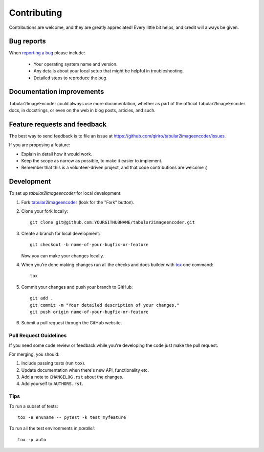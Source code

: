 ============
Contributing
============

Contributions are welcome, and they are greatly appreciated! Every
little bit helps, and credit will always be given.

Bug reports
===========

When `reporting a bug <https://github.com/qiriro/tabular2imageencoder/issues>`_ please include:

    * Your operating system name and version.
    * Any details about your local setup that might be helpful in troubleshooting.
    * Detailed steps to reproduce the bug.

Documentation improvements
==========================

Tabular2ImageEncoder could always use more documentation, whether as part of the
official Tabular2ImageEncoder docs, in docstrings, or even on the web in blog posts,
articles, and such.

Feature requests and feedback
=============================

The best way to send feedback is to file an issue at https://github.com/qiriro/tabular2imageencoder/issues.

If you are proposing a feature:

* Explain in detail how it would work.
* Keep the scope as narrow as possible, to make it easier to implement.
* Remember that this is a volunteer-driven project, and that code contributions are welcome :)

Development
===========

To set up `tabular2imageencoder` for local development:

1. Fork `tabular2imageencoder <https://github.com/qiriro/tabular2imageencoder>`_
   (look for the "Fork" button).
2. Clone your fork locally::

    git clone git@github.com:YOURGITHUBNAME/tabular2imageencoder.git

3. Create a branch for local development::

    git checkout -b name-of-your-bugfix-or-feature

   Now you can make your changes locally.

4. When you're done making changes run all the checks and docs builder with `tox <https://tox.wiki/en/latest/install.html>`_ one command::

    tox

5. Commit your changes and push your branch to GitHub::

    git add .
    git commit -m "Your detailed description of your changes."
    git push origin name-of-your-bugfix-or-feature

6. Submit a pull request through the GitHub website.

Pull Request Guidelines
-----------------------

If you need some code review or feedback while you're developing the code just make the pull request.

For merging, you should:

1. Include passing tests (run ``tox``).
2. Update documentation when there's new API, functionality etc.
3. Add a note to ``CHANGELOG.rst`` about the changes.
4. Add yourself to ``AUTHORS.rst``.



Tips
----

To run a subset of tests::

    tox -e envname -- pytest -k test_myfeature

To run all the test environments in *parallel*::

    tox -p auto
